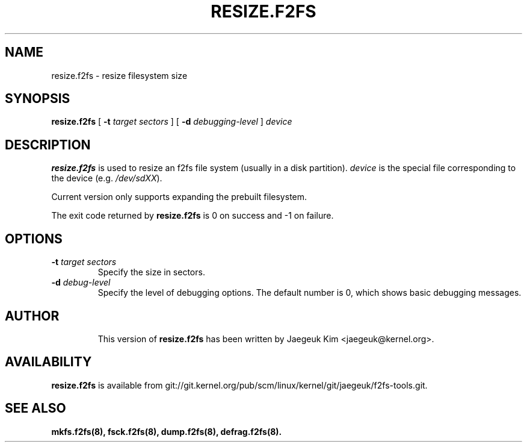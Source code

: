 .\" Copyright (c) 2015 Jaegeuk Kim <jaegeuk@kernel.org>
.\"
.TH RESIZE.F2FS 8
.SH NAME
resize.f2fs \- resize filesystem size
.SH SYNOPSIS
.B resize.f2fs
[
.B \-t
.I target sectors
]
[
.B \-d
.I debugging-level
]
.I device
.SH DESCRIPTION
.B resize.f2fs
is used to resize an f2fs file system (usually in a disk partition).
\fIdevice\fP is the special file corresponding to the device (e.g.
\fI/dev/sdXX\fP).

Current version only supports expanding the prebuilt filesystem.

.PP
The exit code returned by
.B resize.f2fs
is 0 on success and -1 on failure.
.SH OPTIONS
.TP
.BI \-t " target sectors"
Specify the size in sectors.
.TP
.BI \-d " debug-level"
Specify the level of debugging options.
The default number is 0, which shows basic debugging messages.
.TP
.SH AUTHOR
This version of
.B resize.f2fs
has been written by Jaegeuk Kim <jaegeuk@kernel.org>.
.SH AVAILABILITY
.B resize.f2fs
is available from git://git.kernel.org/pub/scm/linux/kernel/git/jaegeuk/f2fs-tools.git.
.SH SEE ALSO
.BR mkfs.f2fs(8),
.BR fsck.f2fs(8),
.BR dump.f2fs(8),
.BR defrag.f2fs(8).

